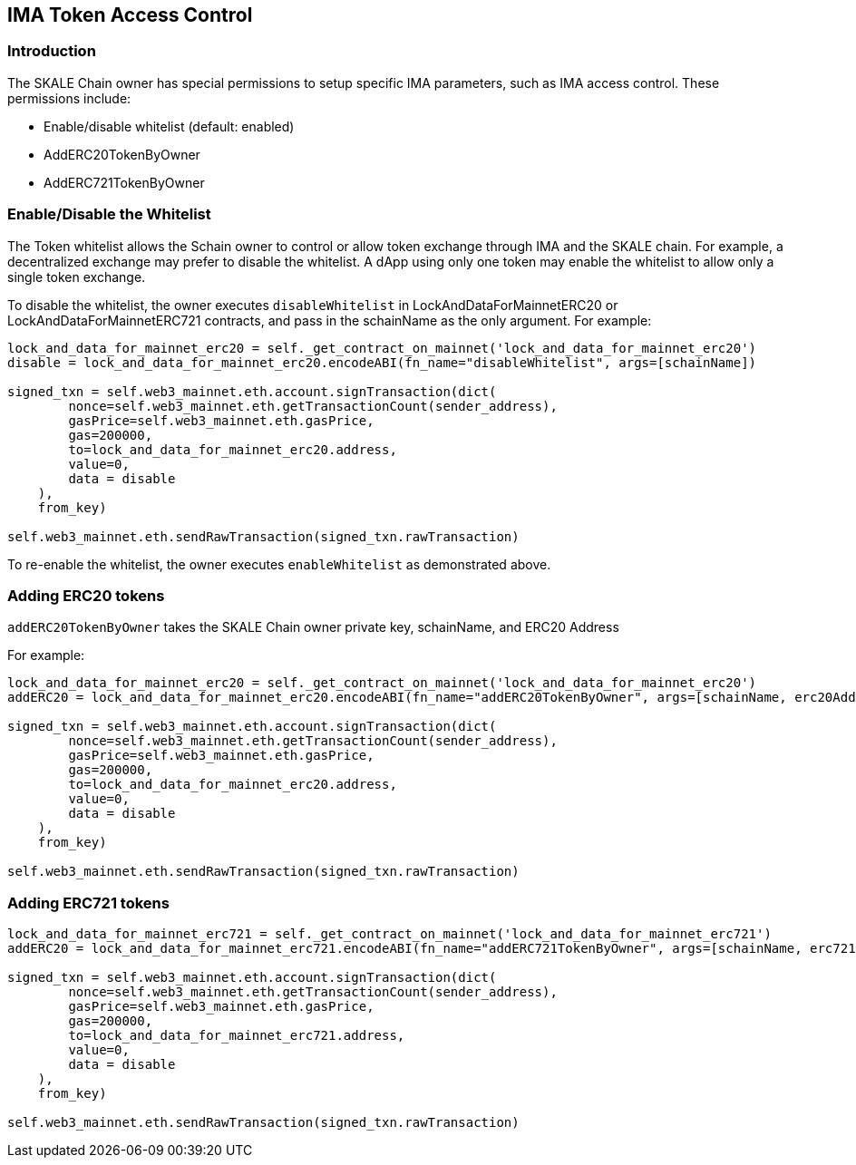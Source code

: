 == IMA Token Access Control
:doctype: article
:!showtitle:
:icons: font
:toc: preamble
:imagesdir: assets/images

ifdef::env-github[]

:tip-caption: :bulb:
:note-caption: :information_source:
:important-caption: :heavy_exclamation_mark:
:caution-caption: :fire:
:warning-caption: :warning:

endif::[]

=== Introduction

The SKALE Chain owner has special permissions to setup specific IMA parameters, such as IMA access control. These permissions include:

* Enable/disable whitelist (default: enabled)
* AddERC20TokenByOwner
* AddERC721TokenByOwner

=== Enable/Disable the Whitelist

The Token whitelist allows the Schain owner to control or allow token exchange through IMA and the SKALE chain. For example, a decentralized exchange may prefer to disable the whitelist. A dApp using only one token may enable the whitelist to allow only a single token exchange. 

To disable the whitelist, the owner executes `disableWhitelist` in LockAndDataForMainnetERC20 or LockAndDataForMainnetERC721 contracts, and pass in the schainName as the only argument. For example:

```python
lock_and_data_for_mainnet_erc20 = self._get_contract_on_mainnet('lock_and_data_for_mainnet_erc20')
disable = lock_and_data_for_mainnet_erc20.encodeABI(fn_name="disableWhitelist", args=[schainName])

signed_txn = self.web3_mainnet.eth.account.signTransaction(dict(
        nonce=self.web3_mainnet.eth.getTransactionCount(sender_address),
        gasPrice=self.web3_mainnet.eth.gasPrice,
        gas=200000,
        to=lock_and_data_for_mainnet_erc20.address,
        value=0,
        data = disable
    ),
    from_key)

self.web3_mainnet.eth.sendRawTransaction(signed_txn.rawTransaction)
```

To re-enable the whitelist, the owner executes `enableWhitelist` as demonstrated above.

=== Adding ERC20 tokens

`addERC20TokenByOwner` takes the SKALE Chain owner private key, schainName, and ERC20 Address

For example:

```python
lock_and_data_for_mainnet_erc20 = self._get_contract_on_mainnet('lock_and_data_for_mainnet_erc20')
addERC20 = lock_and_data_for_mainnet_erc20.encodeABI(fn_name="addERC20TokenByOwner", args=[schainName, erc20Address])

signed_txn = self.web3_mainnet.eth.account.signTransaction(dict(
        nonce=self.web3_mainnet.eth.getTransactionCount(sender_address),
        gasPrice=self.web3_mainnet.eth.gasPrice,
        gas=200000,
        to=lock_and_data_for_mainnet_erc20.address,
        value=0,
        data = disable
    ),
    from_key)

self.web3_mainnet.eth.sendRawTransaction(signed_txn.rawTransaction)
```

=== Adding ERC721 tokens

```python
lock_and_data_for_mainnet_erc721 = self._get_contract_on_mainnet('lock_and_data_for_mainnet_erc721')
addERC20 = lock_and_data_for_mainnet_erc721.encodeABI(fn_name="addERC721TokenByOwner", args=[schainName, erc721Address])

signed_txn = self.web3_mainnet.eth.account.signTransaction(dict(
        nonce=self.web3_mainnet.eth.getTransactionCount(sender_address),
        gasPrice=self.web3_mainnet.eth.gasPrice,
        gas=200000,
        to=lock_and_data_for_mainnet_erc721.address,
        value=0,
        data = disable
    ),
    from_key)

self.web3_mainnet.eth.sendRawTransaction(signed_txn.rawTransaction)
```